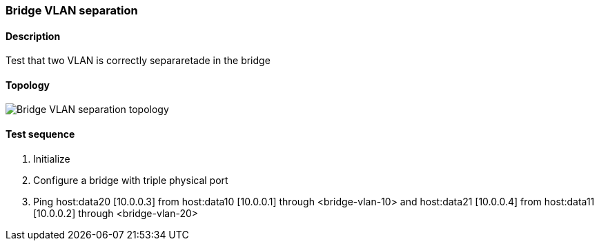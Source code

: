 === Bridge VLAN separation
==== Description
Test that two VLAN is correctly separaretade in the bridge

==== Topology
ifdef::topdoc[]
image::/home/lazzer/Documents/addiva/infix/test/case/infix_interfaces/bridge_vlan_separation/topology.png[Bridge VLAN separation topology]

endif::topdoc[]
ifndef::topdoc[]
ifdef::testgroup[]
image::lazzer/Documents/addiva/infix/test/case/infix_interfaces/bridge_vlan_separation/topology.png[Bridge VLAN separation topology]

endif::testgroup[]
ifndef::testgroup[]
image::topology.png[Bridge VLAN separation topology]

endif::testgroup[]
endif::topdoc[]
==== Test sequence
. Initialize
. Configure a bridge with triple physical port
. Ping host:data20 [10.0.0.3] from host:data10 [10.0.0.1] through <bridge-vlan-10> and host:data21 [10.0.0.4] from host:data11 [10.0.0.2] through <bridge-vlan-20>


<<<

